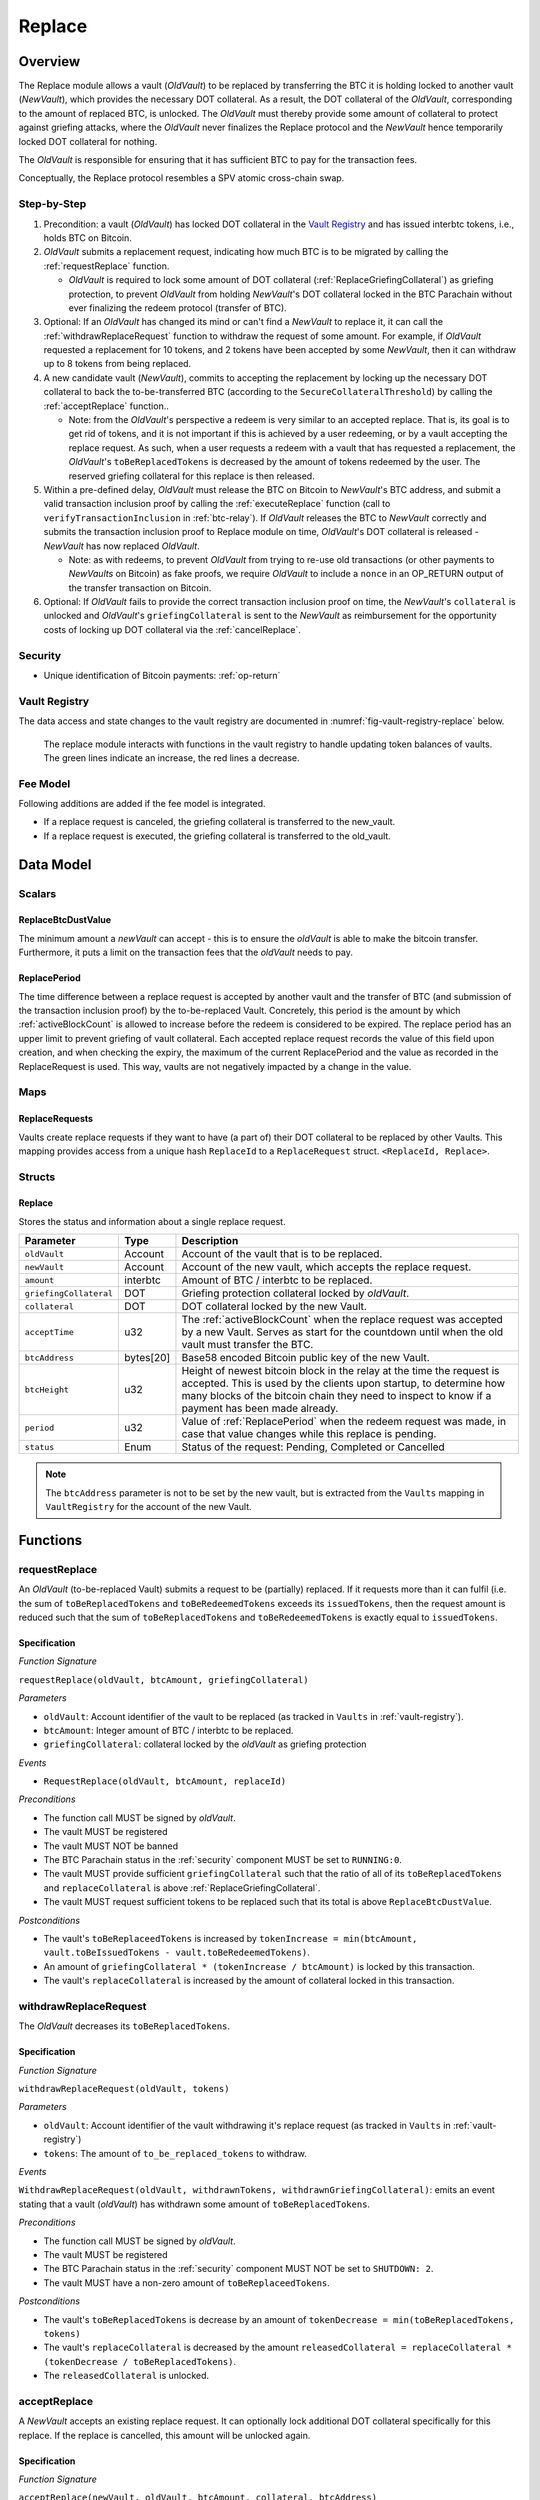 .. _replace-protocol:

Replace
=======

Overview
~~~~~~~~~

The Replace module allows a vault (*OldVault*) to be replaced by transferring the BTC it is holding locked to another vault (*NewVault*), which provides the necessary DOT collateral. As a result, the DOT collateral of the *OldVault*, corresponding to the amount of replaced BTC, is unlocked. The *OldVault* must thereby provide some amount of collateral to protect against griefing attacks, where the *OldVault* never finalizes the Replace protocol and the *NewVault* hence temporarily locked DOT collateral for nothing.

The *OldVault* is responsible for ensuring that it has sufficient BTC to pay for the transaction fees.

Conceptually, the Replace protocol resembles a SPV atomic cross-chain swap.

Step-by-Step
-------------

1. Precondition: a vault (*OldVault*) has locked DOT collateral in the `Vault Registry <vault-registry>`_ and has issued interbtc tokens, i.e., holds BTC on Bitcoin.

2. *OldVault* submits a replacement request, indicating how much BTC is to be migrated by calling the :ref:`requestReplace` function. 

   * *OldVault* is required to lock some amount of DOT collateral (:ref:`ReplaceGriefingCollateral`) as griefing protection, to prevent *OldVault* from holding *NewVault*'s DOT collateral locked in the BTC Parachain without ever finalizing the redeem protocol (transfer of BTC). 

3. Optional: If an *OldVault* has changed its mind or can't find a *NewVault* to replace it, it can call the :ref:`withdrawReplaceRequest` function to withdraw the request of some amount. For example, if *OldVault* requested a replacement for 10 tokens, and 2 tokens have been accepted by some *NewVault*, then it can withdraw up to 8 tokens from being replaced. 

4. A new candidate vault (*NewVault*), commits to accepting the replacement by locking up the necessary DOT collateral to back the to-be-transferred BTC (according to the ``SecureCollateralThreshold``) by calling the :ref:`acceptReplace` function.. 

   * Note: from the *OldVault*'s perspective a redeem is very similar to an accepted replace. That is, its goal is to get rid of tokens, and it is not important if this is achieved by a user redeeming, or by a vault accepting the replace request. As such, when a user requests a redeem with a vault that has requested a replacement, the *OldVault*'s ``toBeReplacedTokens`` is decreased by the amount of tokens redeemed by the user. The reserved griefing collateral for this replace is then released.

5. Within a pre-defined delay, *OldVault* must release the BTC on Bitcoin to *NewVault*'s BTC address, and submit a valid transaction inclusion proof by calling the :ref:`executeReplace` function (call to ``verifyTransactionInclusion`` in :ref:`btc-relay`). If *OldVault* releases the BTC to *NewVault* correctly and submits the transaction inclusion proof to Replace module on time, *OldVault*'s DOT collateral is released - *NewVault* has now replaced *OldVault*.

   * Note: as with redeems, to prevent *OldVault* from trying to re-use old transactions (or other payments to *NewVaults* on Bitcoin) as fake proofs, we require *OldVault* to include a ``nonce`` in an OP_RETURN output of the transfer transaction on Bitcoin.


6. Optional: If *OldVault* fails to provide the correct transaction inclusion proof on time, the *NewVault*'s ``collateral`` is unlocked and *OldVault*'s ``griefingCollateral`` is sent to the *NewVault* as reimbursement for the opportunity costs of locking up DOT collateral via the :ref:`cancelReplace`. 

Security
--------

- Unique identification of Bitcoin payments: :ref:`op-return`


Vault Registry
--------------

The data access and state changes to the vault registry are documented in :numref:`fig-vault-registry-replace` below.

.. _fig-vault-registry-replace:
.. figure:: ../figures/VaultRegistry-Replace.png
    :alt: vault-registry-replace
    
    The replace module interacts with functions in the vault registry to handle updating token balances of vaults. The green lines indicate an increase, the red lines a decrease.

Fee Model
---------

Following additions are added if the fee model is integrated.

- If a replace request is canceled, the griefing collateral is transferred to the new_vault.
- If a replace request is executed, the griefing collateral is transferred to the old_vault.

Data Model
~~~~~~~~~~

Scalars
-------

ReplaceBtcDustValue
...................

The minimum amount a *newVault* can accept - this is to ensure the *oldVault* is able to make the bitcoin transfer. Furthermore, it puts a limit on the transaction fees that the *oldVault* needs to pay.

.. _ReplacePeriod:

ReplacePeriod
.............

The time difference between a replace request is accepted by another vault and the transfer of BTC (and submission of the transaction inclusion proof) by the to-be-replaced Vault. Concretely, this period is the amount by which :ref:`activeBlockCount` is allowed to increase before the redeem is considered to be expired. The replace period has an upper limit to prevent griefing of vault collateral. Each accepted replace request records the value of this field upon creation, and when checking the expiry, the maximum of the current ReplacePeriod and the value as recorded in the ReplaceRequest is used. This way, vaults are not negatively impacted by a change in the value.


Maps
----

ReplaceRequests
...............

Vaults create replace requests if they want to have (a part of) their DOT collateral to be replaced by other Vaults. This mapping provides access from a unique hash ``ReplaceId`` to a ``ReplaceRequest`` struct. ``<ReplaceId, Replace>``.


Structs
-------

Replace
.......

Stores the status and information about a single replace request.

.. tabularcolumns:: |l|l|L|

======================  ==========  =======================================================	
Parameter               Type        Description                                            
======================  ==========  =======================================================
``oldVault``            Account     Account of the vault that is to be replaced.
``newVault``            Account     Account of the new vault, which accepts the replace request.
``amount``              interbtc    Amount of BTC / interbtc to be replaced.
``griefingCollateral``  DOT         Griefing protection collateral locked by *oldVault*.
``collateral``          DOT         DOT collateral locked by the new Vault.
``acceptTime``          u32         The :ref:`activeBlockCount` when the replace request was accepted by a new Vault. Serves as start for the countdown until when the old vault must transfer the BTC.
``btcAddress``          bytes[20]   Base58 encoded Bitcoin public key of the new Vault.  
``btcHeight``           u32         Height of newest bitcoin block in the relay at the time the request is accepted. This is used by the clients upon startup, to determine how many blocks of the bitcoin chain they need to inspect to know if a payment has been made already.
``period``              u32         Value of :ref:`ReplacePeriod` when the redeem request was made, in case that value changes while this replace is pending. 
``status``              Enum        Status of the request: Pending, Completed or Cancelled
======================  ==========  =======================================================

.. note:: The ``btcAddress`` parameter is not to be set by the new vault, but is extracted from the ``Vaults`` mapping in ``VaultRegistry`` for the account of the new Vault.  

.. *Substrate*::
  
  #[derive(Encode, Decode, Default, Clone, PartialEq)]
  #[cfg_attr(feature = "std", derive(Debug))]
  pub struct Commit<AccountId, BlockNumber, Balance, H160>  {
        oldVault: AccountId,
        opentime: BlockNumber,
        amount: Balance,
        griefingCollateral: Balance,
        newVault: AccountId,
        collateral: Balance,
        acceptTime: BlockNumber,
        btcAddress: H160
  }

Functions
~~~~~~~~~

.. _requestReplace:

requestReplace
--------------

An *OldVault* (to-be-replaced Vault) submits a request to be (partially) replaced. If it requests more than it can fulfil (i.e. the sum of ``toBeReplacedTokens`` and ``toBeRedeemedTokens`` exceeds its ``issuedTokens``, then the request amount is reduced such that the sum of ``toBeReplacedTokens`` and ``toBeRedeemedTokens`` is exactly equal to ``issuedTokens``.


Specification
.............

*Function Signature*

``requestReplace(oldVault, btcAmount, griefingCollateral)``

*Parameters*

* ``oldVault``: Account identifier of the vault to be replaced (as tracked in ``Vaults`` in :ref:`vault-registry`).
* ``btcAmount``: Integer amount of BTC / interbtc to be replaced.
* ``griefingCollateral``: collateral locked by the *oldVault* as griefing protection

*Events*

* ``RequestReplace(oldVault, btcAmount, replaceId)``

*Preconditions*

* The function call MUST be signed by *oldVault*.
* The vault MUST be registered
* The vault MUST NOT be banned
* The BTC Parachain status in the :ref:`security` component MUST be set to ``RUNNING:0``.
* The vault MUST provide sufficient ``griefingCollateral`` such that the ratio of all of its ``toBeReplacedTokens`` and ``replaceCollateral`` is above :ref:`ReplaceGriefingCollateral`.
* The vault MUST request sufficient tokens to be replaced such that its total is above ``ReplaceBtcDustValue``.


*Postconditions*

* The vault's ``toBeReplaceedTokens`` is increased by ``tokenIncrease = min(btcAmount, vault.toBeIssuedTokens - vault.toBeRedeemedTokens)``. 
* An amount of ``griefingCollateral * (tokenIncrease / btcAmount)`` is locked by this transaction.
* The vault's ``replaceCollateral`` is increased by the amount of collateral locked in this transaction.


.. _withdrawReplaceRequest:

withdrawReplaceRequest
-----------------------

The *OldVault* decreases its ``toBeReplacedTokens``.


Specification
.............

*Function Signature*

``withdrawReplaceRequest(oldVault, tokens)``

*Parameters*

* ``oldVault``: Account identifier of the vault withdrawing it's replace request (as tracked in ``Vaults`` in :ref:`vault-registry`)
* ``tokens``: The amount of ``to_be_replaced_tokens`` to withdraw.

*Events*

``WithdrawReplaceRequest(oldVault, withdrawnTokens, withdrawnGriefingCollateral)``: emits an event stating that a vault (*oldVault*) has withdrawn some amount of ``toBeReplacedTokens``.

*Preconditions*

* The function call MUST be signed by *oldVault*.
* The vault MUST be registered
* The BTC Parachain status in the :ref:`security` component MUST NOT be set to ``SHUTDOWN: 2``.
* The vault MUST have a non-zero amount of ``toBeReplaceedTokens``.

*Postconditions*

* The vault's ``toBeReplacedTokens`` is decrease by an amount of ``tokenDecrease = min(toBeReplacedTokens, tokens)``
* The vault's ``replaceCollateral`` is decreased by the amount ``releasedCollateral = replaceCollateral * (tokenDecrease / toBeReplacedTokens)``.
* The ``releasedCollateral`` is unlocked.



.. _acceptReplace:

acceptReplace
--------------

A *NewVault* accepts an existing replace request. It can optionally lock additional DOT collateral specifically for this replace. If the replace is cancelled, this amount will be unlocked again.


Specification
.............

*Function Signature*

``acceptReplace(newVault, oldVault, btcAmount, collateral, btcAddress)``

*Parameters*

* ``newVault``: Account identifier of the vault accepting the replace request (as tracked in ``Vaults`` in :ref:`vault-registry`)
* ``replaceId``: The identifier of the replace request in ``ReplaceRequests``.
* ``collateral``: DOT collateral provided to match the replace request (i.e., for backing the locked BTC). Can be more than the necessary amount.

*Events*

``AcceptReplace(replaceId, oldVault, newVault, btcAmount, collateral, btcAddress)``: emits an event with data that the *oldVault* needs to execute the replace.

*Preconditions*

* The function call MUST be signed by *newVault*.
* *oldVault* and *newVault* MUST be registered
* *oldVault* MUST NOT be equal to *newVault*
* The BTC Parachain status in the :ref:`security` component MUST NOT be set to ``SHUTDOWN: 2``.
* *newVault*'s free balance MUST be enough to lock ``collateral``
* *newVault* MUST have lock sufficient collateral to remain above the :ref:`SecureCollateralThreshold` after accepting ``btcAmount``.
* The replaced tokens MUST be at least``ReplaceBtcDustValue``.

*Postconditions*

The actual amount of replaced tokens is calculated to be ``consumedTokens = min(oldVault.toBeReplacedTokens, btcAmount)``. The amount of griefingCollateral used is ``consumedGriefingCollateral = oldVault.replaceCollateral * (consumedTokens / oldVault.toBeReplacedTokens)``.


* The *oldVault*'s ``replaceCollateral`` is decreased by ``consumedGriefingCollateral``. 
* The *oldVault*'s ``toBeReplacedTokens`` is decreased by ``consumedTokens``. 
* The *oldVault*'s ``toBeRedeemedTokens`` is increased by ``consumedTokens``. 
* The *newVault*'s ``toBeIssuedTokens`` is increased by ``consumedTokens``. 
* The *newVault* locks additional collateral; its ``backingCollateral`` is increased by ``collateral * (consumedTokens / oldVault.toBeReplacedTokens)``. 
* A new ``ReplaceRequest`` is added to storage. The amount is set to ``consumedTokens``, ``griefingCollateral`` to ``consumedGriefingCollateral``, ``collateral`` to the ``collateral`` argument, ``accept_time`` to the current active block number, ``period`` to the current ``ReplacePeriod``, ``btcAddress`` to the ``btcAddress`` argument, ``btc_height`` to the current height of the btc-relay, and ``status`` to ``pending``.


.. _executeReplace: 

executeReplace
--------------

The to-be-replaced vault finalizes the replace process by submitting a proof that it transferred the correct amount of BTC to the BTC address of the new vault, as specified in the ``ReplaceRequest``. This function calls *verifyAndValidateTransaction* in :ref:`btc-relay`.


Specification
.............

*Function Signature*

``executeReplace(oldVault, replaceId, merkleProof, rawTx)``

*Parameters*

* ``oldVault``: Account identifier of the vault making this call.
* ``replaceId``: The identifier of the replace request in ``ReplaceRequests``.
* ``merkleProof``: Merkle tree path (concatenated LE SHA256 hashes).
* ``rawTx``: Raw Bitcoin transaction including the transaction inputs and outputs.

*Events*

* ``ExecuteReplace(oldVault, newVault, replaceId)``: emits an event stating that the old vault (*oldVault*) has executed the BTC transfer to the new vault (*newVault*), finalizing the ``ReplaceRequest`` request (``requestId``).

*Preconditions*

* The BTC Parachain status in the :ref:`security` component MUST NOT be set to ``SHUTDOWN:2``.
* *oldVault* MUST be registered as a vault
* A pending ``ReplaceRequest`` MUST exist with an id equal to ``replaceId``.
* The request MUST NOT have expired.
* The ``rawTx`` MUST decode to a valid transaction that transfers at least the amount specified in the ``ReplaceRequest`` struct. It MUST be a transaction to the correct address, and provide the expected OP_RETURN, based on the ``ReplaceRequest``.
* The ``merkleProof`` MUST contain a valid proof of of ``rawTX``.
* The bitcoin payment MUST have been submitted to the relay chain, and MUST have sufficient confirmations.

*Postconditions*

* :ref:`replaceTokens` has been called, providing the ``oldVault``, ``newVault``, ``replaceRequest.amount``, and ``replaceRequest.collateral`` as arguments. 
* The griefing collateral as specifified in the ``ReplaceRequest`` is unlocked to *oldVault*.
* ``replaceRequest.status`` is set to ``Completed``.

.. _cancelReplace:

cancelReplace
-------------

If a replace request is not executed on time, the replace can be cancelled by the new vault. Since the new vault provided additional collateral in vain, it can claim the old vault's griefing collateral.

Specification
.............

*Function Signature*

``cancelReplace(newVault, replaceId)``

*Parameters*

* ``newVault``: Account identifier of the vault accepting the replace request (as tracked in ``Vaults`` in :ref:`vault-registry`)
* ``replaceId``: The identifier of the replace request in ``ReplaceRequests``.


*Events*

* ``CancelReplace(replaceId, newVault, oldVault, slashedCollateral)``: emits an event stating that the old vault (*oldVault*) has not completed the replace request, that the new vault (*newVault*) cancelled the ``ReplaceRequest`` request (``requestId``), and that ``slashedCollateral`` has been slashed from *oldVault* to *newVault*.



*Preconditions*

* The BTC Parachain status in the :ref:`security` component MUST NOT be set to ``SHUTDOWN:2``.
* *oldVault* MUST be registered as a vault
* A pending ``ReplaceRequest`` MUST exist with an id equal to ``replaceId``.
* ``newVault`` MUST be equal to the *newVault* specified in the ``ReplaceRequest``. That is, this function can only be can only be called by the *newVault*.
* The request MUST have expired.

*Postconditions*

* :ref:`cancelReplaceTokens` has been called, providing the ``oldVault``, ``newVault``, ``replaceRequest.amount``, and ``replaceRequest.amount``. 
* If *newVault* is *not* liquidated:
   * the griefing collateral is slashed from the *oldVault* to the new vault's ``backingCollateral``.
   * If unlocking ``replaceRequest.collateral`` does not put the collaterlization rate of the *newVault* below ``SecureCollateralThreshold``, the collateral is unlocked and its ``backingCollateral`` decreases by the same amount.
* If *newVault* *is* liquidated, the griefing collateral is slashed from the *oldVault* to the new vault's free balance.
* ``replaceRequest.status`` is set to ``Cancelled``.


Events
~~~~~~~

RequestReplace
--------------

Emit an event when a replace request is made by an *oldVault*.

*Event Signature*
* ``RequestReplace(oldVault, btcAmount, replaceId)``

*Parameters*

* ``oldVault``: Account identifier of the vault to be replaced (as tracked in ``Vaults`` in :ref:`vault-registry`).
* ``btcAmount``: Integer amount of BTC / interbtc to be replaced.
* ``replaceId``: The unique identified of a replace request.

*Functions*

* :ref:`requestReplace`

WithdrawReplaceRequest
----------------------

Emits an event stating that a vault (*oldVault*) has withdrawn some amount of ``toBeReplacedTokens``.

*Event Signature*

``WithdrawReplaceRequest(oldVault, withdrawnTokens, withdrawnGriefingCollateral)``

*Parameters*

* ``oldVault``: Account identifier of the vault requesting the replace (as tracked in ``Vaults`` in :ref:`vault-registry`)
* ``withdrawnTokens``: The amount by which ``toBeReplacedTokens`` has decreased.
* ``withdrawnGriefingCollateral``: The amount of griefing collateral unlocked.

*Functions*

* ref:`withdrawReplaceRequest`


AcceptReplace
-------------

Emits an event stating which vault (*newVault*) has accepted the ``ReplaceRequest`` request (``requestId``), and how much collateral in DOT it provided (``collateral``).

*Event Signature*

``AcceptReplace(replaceId, oldVault, newVault, btcAmount, collateral, btcAddress)``

*Parameters*

* ``replaceId``: The identifier of the replace request in ``ReplaceRequests``.
* ``oldVault``: Account identifier of the vault being replaced (as tracked in ``Vaults`` in :ref:`vault-registry`)
* ``newVault``: Account identifier of the vault that accepted the replace request (as tracked in ``Vaults`` in :ref:`vault-registry`)
* ``btcAmount``: Amount of tokens the *newVault* just accepted.
* ``collateral``: Amount of collateral the *newVault* locked for this replace.
* ``btcAddress``: The address that *oldVault* should transfer the btc to.

*Functions*

* ref:`acceptReplace`


ExecuteReplace
--------------

Emits an event stating that the old vault (*oldVault*) has executed the BTC transfer to the new vault (*newVault*), finalizing the ``ReplaceRequest`` request (``requestId``).

*Event Signature*

``ExecuteReplace(oldVault, newVault, replaceId)``

*Parameters*

* ``oldVault``: Account identifier of the vault being replaced (as tracked in ``Vaults`` in :ref:`vault-registry`)
* ``newVault``: Account identifier of the vault that accepted the replace request (as tracked in ``Vaults`` in :ref:`vault-registry`)
* ``replaceId``: The identifier of the replace request in ``ReplaceRequests``.

*Functions*

* ref:`executeReplace`


CancelReplace
-------------

Emits an event stating that the old vault (*oldVault*) has not completed the replace request, that the new vault (*newVault*) cancelled the ``ReplaceRequest`` request (``requestId``), and that ``slashedCollateral`` has been slashed from *oldVault* to *newVault*.

*Event Signature*

``CancelReplace(replaceId, newVault, oldVault, slashedCollateral)``

*Parameters*

* ``replaceId``: The identifier of the replace request in ``ReplaceRequests``.
* ``oldVault``: Account identifier of the vault being replaced (as tracked in ``Vaults`` in :ref:`vault-registry`)
* ``newVault``: Account identifier of the vault that accepted the replace request (as tracked in ``Vaults`` in :ref:`vault-registry`)
* ``slashedCollateral``: Amount of griefingCollateral slashed to *newVault*.

*Functions*

* ref:`cancelReplace`

Error Codes
~~~~~~~~~~~

``ERR_UNAUTHORIZED``

* **Message**: "Unauthorized: Caller must be *newVault*."
* **Function**: :ref:`cancelReplace`
* **Cause**: The caller of this function is not the associated *newVault*, and hence not authorized to take this action.

``ERR_INSUFFICIENT_COLLATERAL``

* **Message**: "The provided collateral is too low."
* **Function**: :ref:`requestReplace`
* **Cause**: The provided collateral is insufficient to match the amount of tokens requested for replacement. 

``ERR_REPLACE_PERIOD_EXPIRED``

* **Message**: "The replace period expired."
* **Function**: :ref:`executeReplace`
* **Cause**: The time limit as defined by the ``ReplacePeriod`` is not met.

``ERR_REPLACE_PERIOD_NOT_EXPIRED``

* **Message**: "The period to complete the replace request is not yet expired."
* **Function**: :ref:`cancelReplace`
* **Cause**:  A vault tried to cancel a replace before it expired.

``ERR_AMOUNT_BELOW_BTC_DUST_VALUE``

* **Message**: "To be replaced amount is too small."
* **Function**: :ref:`requestReplace`, :ref:`acceptReplace`
* **Cause**:  The vault requests or accepts an insufficient number of tokens.

``ERR_NO_PENDING_REQUEST``

* **Message**: "Could not withdraw to-be-replaced tokens because it was already zero."
* **Function**: :ref:`requestReplace` | :ref:`acceptReplace`
* **Cause**:  The vault requests or accepts an insufficient number of tokens.

``ERR_REPLACE_SELF_NOT_ALLOWED``

* **Message**: "Vaults can not accept replace request created by themselves."
* **Function**: :ref:`acceptReplace`
* **Cause**:  A vault tried to accept a replace that it itself had created.

``ERR_REPLACE_COMPLETED``

* **Message**: "Request is already completed."
* **Function**: :ref:`executeReplace` | :ref:`cancelReplace`
* **Cause**:  A vault tried to operate on a request that already completed.

``ERR_REPLACE_CANCELLED``

* **Message**: "Request is already cancelled."
* **Function**: :ref:`executeReplace` | :ref:`cancelReplace`
* **Cause**:  A vault tried to operate on a request that already cancelled.

``ERR_REPLACE_ID_NOT_FOUND``

* **Message**: "Invalid replace ID"
* **Function**: :ref:`executeReplace` | :ref:`cancelReplace`
* **Cause**:  An invalid replaceID was given - it is not found in the ``ReplaceRequests`` map.

``ERR_VAULT_NOT_FOUND``

* **Message**: "The ``vault`` cannot be found."
* **Function**: :ref:`requestReplace` | :ref:`acceptReplace` | :ref:`cancelReplace`
* **Cause**: The vault was not found in the existing ``Vaults`` list in ``VaultRegistry``.

.. note:: It is possible that functions in this pallet return errors defined in other pallets.
